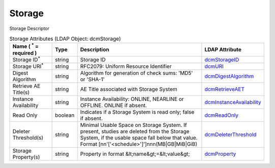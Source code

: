 Storage
=======
Storage Descriptor

.. tabularcolumns:: |p{4cm}|l|p{8cm}|l|
.. csv-table:: Storage Attributes (LDAP Object: dcmStorage)
    :header: Name ( :sup:`*` = required ), Type, Description, LDAP Attribute
    :widths: 20, 7, 60, 13

    "Storage ID\ :sup:`*` ",string,"Storage ID","
    .. _dcmStorageID:

    dcmStorageID_"
    "Storage URI\ :sup:`*` ",string,"RFC2079: Uniform Resource Identifier","
    .. _dcmURI:

    dcmURI_"
    "Digest Algorithm",string,"Algorithm for generation of check sums: 'MD5' or 'SHA-1'","
    .. _dcmDigestAlgorithm:

    dcmDigestAlgorithm_"
    "Retrieve AE Title(s)",string,"AE Title associated with Storage System","
    .. _dcmRetrieveAET:

    dcmRetrieveAET_"
    "Instance Availability",string,"Instance Availability: ONLINE, NEARLINE or OFFLINE. ONLINE if absent.","
    .. _dcmInstanceAvailability:

    dcmInstanceAvailability_"
    "Read Only",boolean,"Indicates if a Storage System is read only; false if absent.","
    .. _dcmReadOnly:

    dcmReadOnly_"
    "Deleter Threshold(s)",string,"Minimal Usable Space on Storage System. If present, studies are deleted from the Storage System, if the usable space fall below that value. Format [nn'['<schedule>']']nnn(MB|GB|MiB|GiB)","
    .. _dcmDeleterThreshold:

    dcmDeleterThreshold_"
    "Storage Property(s)",string,"Property in format &lt;name&gt;=&lt;value&gt;","
    .. _dcmProperty:

    dcmProperty_"
